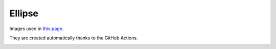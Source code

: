 #######
Ellipse
#######

Images used in `this page <https://qiita.com/NaokiHori/items/daf3fd191d51a7e682f8>`_.

They are created automatically thanks to the GitHub Actions.

.. image:: data/problem-setup.png
   :width: 400

.. image:: data/fit-circle.png
   :width: 400

.. image:: data/fit-circles-0.png
   :width: 400

.. image:: data/fit-circles-1.png
   :width: 400

